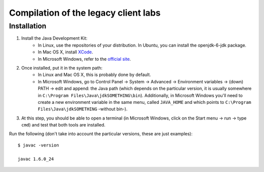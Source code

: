 .. _gwt:

Compilation of the legacy client labs
=====================================

Installation
~~~~~~~~~~~~

#. Install the Java Development Kit:
    * In Linux, use the repositories of your distribution. In Ubuntu, you can install the openjdk-6-jdk package.
    * In Mac OS X, install `XCode <https://developer.apple.com/xcode/>`_.
    * In Microsoft Windows, refer to the `official site <http://www.oracle.com/technetwork/java/javase/downloads/index.html>`_.
#. Once installed, put it in the system path:
    * In Linux and Mac OS X, this is probably done by default.
    * In Microsoft Windows, go to Control Panel -> System -> Advanced -> Environment variables -> (down) PATH -> edit and append: the Java path (which depends on the particular version, it is usually somewhere in ``C:\Program Files\Java\jdkSOMETHING\bin``). Additionally, in Microsoft Windows you'll need to create a new environment variable in the same menu, called ``JAVA_HOME`` and which points to ``C:\Program Files\Java\jdkSOMETHING`` -without bin-).

#. At this step, you should be able to open a terminal (in Microsoft Windows, click on the Start menu -> run -> type ``cmd``) and test that both tools are installed.

Run the following (don't take into account the particular versions, these are just examples)::

  $ javac -version

  javac 1.6.0_24


